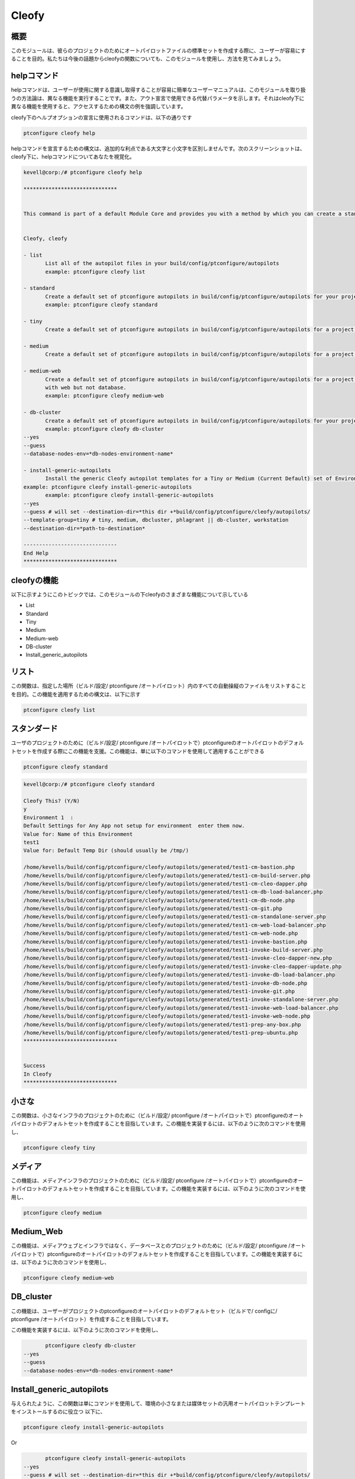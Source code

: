 =======
Cleofy
=======

概要
-----------

このモジュールは、彼らのプロジェクトのためにオートパイロットファイルの標準セットを作成する際に、ユーザーが容易にすることを目的。私たちは今後の話題からcleofyの関数についても、このモジュールを使用し、方法を見てみましょう。

helpコマンド
--------------------

helpコマンドは、ユーザーが使用に関する意識し取得することが容易に簡単なユーザーマニュアルは、このモジュールを取り扱うの方法論は、異なる機能を実行することです。また、アウト宣言で使用できる代替パラメータを示します。それはcleofy下に異なる機能を使用すると、アクセスするための構文の例を強調しています。

cleofy下のヘルプオプションの宣言に使用されるコマンドは、以下の通りです

.. code-block:: bash

	ptconfigure cleofy help

helpコマンドを宣言するための構文は、追加的な利点である大文字と小文字を区別しませんです。次のスクリーンショットは、cleofy下に、helpコマンドについてあなたを視覚化。

.. code-block:: bash


 kevell@corp:/# ptconfigure cleofy help

 ******************************


 This command is part of a default Module Core and provides you with a method by which you can create a standard set of Autopilot files for your project from the command line.  


 Cleofy, cleofy  

 - list        
 	List all of the autopilot files in your build/config/ptconfigure/autopilots        
	example: ptconfigure cleofy list        

 - standard        
	Create a default set of ptconfigure autopilots in build/config/ptconfigure/autopilots for your project.        
	example: ptconfigure cleofy standard        

 - tiny        
	Create a default set of ptconfigure autopilots in build/config/ptconfigure/autopilots for a project with a "tiny" style infrastructure.        	example: ptconfigure cleofy tiny        

 - medium        
	Create a default set of ptconfigure autopilots in build/config/ptconfigure/autopilots for a project with a "medium" style infrastructure.        	example: ptconfigure cleofy medium        

 - medium-web        
	Create a default set of ptconfigure autopilots in build/config/ptconfigure/autopilots for a project with a "medium" style infrastructure,
        with web but not database.        
 	example: ptconfigure cleofy medium-web        

 - db-cluster        
	Create a default set of ptconfigure autopilots in build/config/ptconfigure/autopilots for your project.        
 	example: ptconfigure cleofy db-cluster        
 --yes                    
 --guess                    
 --database-nodes-env=*db-nodes-environment-name*                    

 - install-generic-autopilots        
	Install the generic Cleofy autopilot templates for a Tiny or Medium (Current Default) set of Environments        
 example: ptconfigure cleofy install-generic-autopilots        
	example: ptconfigure cleofy install-generic-autopilots        
 --yes                    
 --guess # will set --destination-dir=*this dir +*build/config/ptconfigure/cleofy/autopilots/                    
 --template-group=tiny # tiny, medium, dbcluster, phlagrant || db-cluster, workstation                    
 --destination-dir=*path-to-destination*                    

 ------------------------------
 End Help
 ******************************



cleofyの機能
------------------------

以下に示すようにこのトピックでは、このモジュールの下cleofyのさまざまな機能について示している

* List
* Standard
* Tiny
* Medium
* Medium-web
* DB-cluster
* Install_generic_autopilots

リスト
-----------

この関数は、指定した場所（ビルド/設定/ ptconfigure /オートパイロット）内のすべての自動操縦のファイルをリストすることを目的。この機能を適用するための構文は、以下に示す

.. code-block:: bash

	ptconfigure cleofy list

スタンダード
---------------------

ユーザのプロジェクトのために（ビルド/設定/ ptconfigure /オートパイロットで）ptconfigureのオートパイロットのデフォルトセットを作成する際にこの機能を支援。この機能は、単に以下のコマンドを使用して適用することができる

.. code-block:: bash

	ptconfigure cleofy standard

.. code-block:: bash

 kevell@corp:/# ptconfigure cleofy standard

 Cleofy This? (Y/N) 
 y
 Environment 1  : 
 Default Settings for Any App not setup for environment  enter them now.
 Value for: Name of this Environment
 test1
 Value for: Default Temp Dir (should usually be /tmp/)

 /home/kevells/build/config/ptconfigure/cleofy/autopilots/generated/test1-cm-bastion.php
 /home/kevells/build/config/ptconfigure/cleofy/autopilots/generated/test1-cm-build-server.php
 /home/kevells/build/config/ptconfigure/cleofy/autopilots/generated/test1-cm-cleo-dapper.php
 /home/kevells/build/config/ptconfigure/cleofy/autopilots/generated/test1-cm-db-load-balancer.php
 /home/kevells/build/config/ptconfigure/cleofy/autopilots/generated/test1-cm-db-node.php
 /home/kevells/build/config/ptconfigure/cleofy/autopilots/generated/test1-cm-git.php
 /home/kevells/build/config/ptconfigure/cleofy/autopilots/generated/test1-cm-standalone-server.php
 /home/kevells/build/config/ptconfigure/cleofy/autopilots/generated/test1-cm-web-load-balancer.php
 /home/kevells/build/config/ptconfigure/cleofy/autopilots/generated/test1-cm-web-node.php
 /home/kevells/build/config/ptconfigure/cleofy/autopilots/generated/test1-invoke-bastion.php
 /home/kevells/build/config/ptconfigure/cleofy/autopilots/generated/test1-invoke-build-server.php
 /home/kevells/build/config/ptconfigure/cleofy/autopilots/generated/test1-invoke-cleo-dapper-new.php
 /home/kevells/build/config/ptconfigure/cleofy/autopilots/generated/test1-invoke-cleo-dapper-update.php
 /home/kevells/build/config/ptconfigure/cleofy/autopilots/generated/test1-invoke-db-load-balancer.php
 /home/kevells/build/config/ptconfigure/cleofy/autopilots/generated/test1-invoke-db-node.php
 /home/kevells/build/config/ptconfigure/cleofy/autopilots/generated/test1-invoke-git.php
 /home/kevells/build/config/ptconfigure/cleofy/autopilots/generated/test1-invoke-standalone-server.php
 /home/kevells/build/config/ptconfigure/cleofy/autopilots/generated/test1-invoke-web-load-balancer.php
 /home/kevells/build/config/ptconfigure/cleofy/autopilots/generated/test1-invoke-web-node.php
 /home/kevells/build/config/ptconfigure/cleofy/autopilots/generated/test1-prep-any-box.php
 /home/kevells/build/config/ptconfigure/cleofy/autopilots/generated/test1-prep-ubuntu.php
 ******************************


 Success
 In Cleofy
 ******************************





小さな
----------

この関数は、小さなインフラのプロジェクトのために（ビルド/設定/ ptconfigure /オートパイロットで）ptconfigureのオートパイロットのデフォルトセットを作成することを目指しています。この機能を実装するには、以下のように次のコマンドを使用し、

.. code-block:: bash

	ptconfigure cleofy tiny

メディア
-----------

この機能は、メディアインフラのプロジェクトのために（ビルド/設定/ ptconfigure /オートパイロットで）ptconfigureのオートパイロットのデフォルトセットを作成することを目指しています。この機能を実装するには、以下のように次のコマンドを使用し、

.. code-block:: bash

	ptconfigure cleofy medium

Medium_Web
-------------------

この機能は、メディアウェブとインフラではなく、データベースとのプロジェクトのために（ビルド/設定/ ptconfigure /オートパイロットで）ptconfigureのオートパイロットのデフォルトセットを作成することを目指しています。この機能を実装するには、以下のように次のコマンドを使用し、

.. code-block:: bash

	ptconfigure cleofy medium-web

DB_cluster
---------------

この機能は、ユーザーがプロジェクトのptconfigureのオートパイロットのデフォルトセット（ビルドで/ configに/ ptconfigure /オートパイロット）を作成することを目指しています。

この機能を実装するには、以下のように次のコマンドを使用し、

.. code-block:: bash

	ptconfigure cleofy db-cluster        
 --yes                    
 --guess                    
 --database-nodes-env=*db-nodes-environment-name*                    

Install_generic_autopilots
--------------------------------

与えられたように、この関数は単にコマンドを使用して、環境の小さなまたは媒体セットの汎用オートパイロットテンプレートをインストールするのに役立つ
以下に、

.. code-block:: bash
	
	ptconfigure cleofy install-generic-autopilots        
Or  

.. code-block:: bash

	ptconfigure cleofy install-generic-autopilots
 --yes                    
 --guess # will set --destination-dir=*this dir +*build/config/ptconfigure/cleofy/autopilots/                    
 --template-group=tiny # tiny, medium, dbcluster, phlagrant || db-cluster, workstation                    
 --destination-dir=*path-to-destination*                    

上記のようにコマンドを実装するには、ユーザーは、リストされているとして、次のフィールドを指定する必要が

* destination dir
* template group

別のパラメータ
-----------------------------

宣言で使用することができるいずれかがこのモジュールの別のパラメータであり、

* Cleofy, 
* cleofy

メリット
-------------

* ヘルプとのaptの他のさまざまな機能を宣言に使用されるパラメータは、大文字と小文字は区別されません。
* これは、裕福な両方セントOSのと同様にUbuntuののようである。
* このモジュールは、オートパイロットの標準セットを作成する際に、プロジェクトのすべてのニーズを包み込む。
